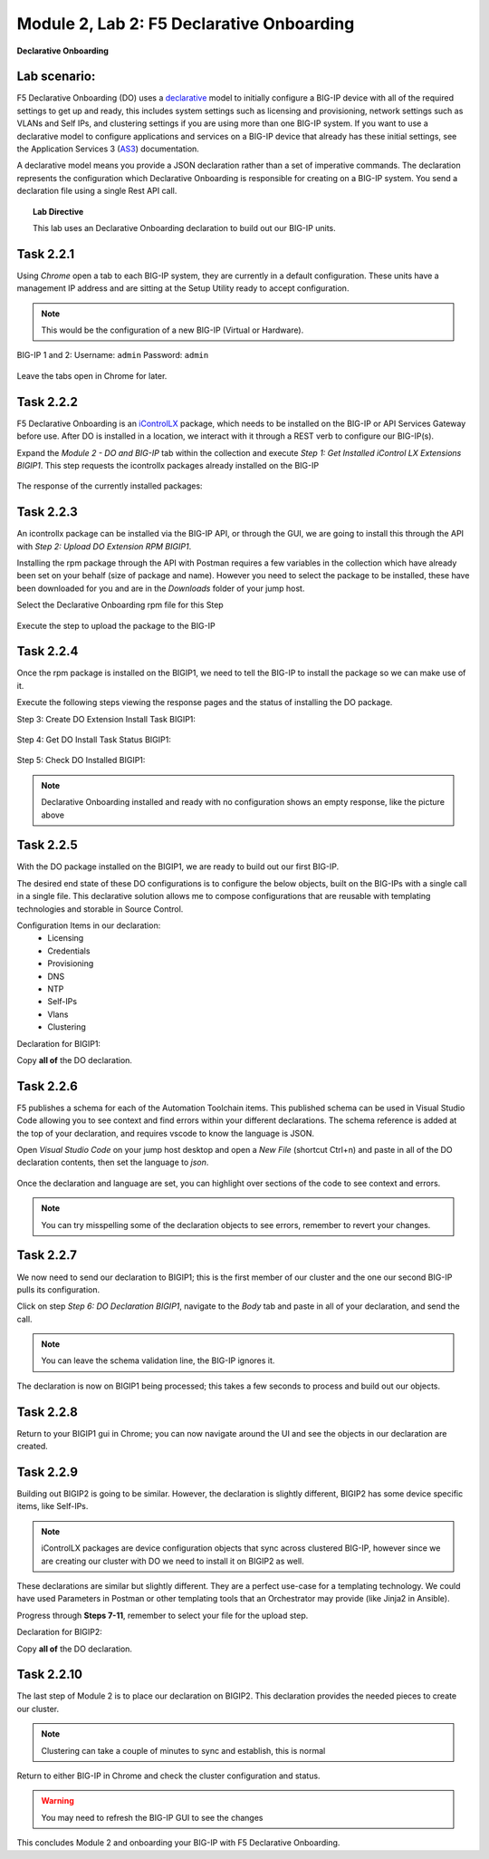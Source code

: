 Module |labmodule|\, Lab \ |labnum|\: F5 Declarative Onboarding
===============================================================

|image1| **Declarative Onboarding**

Lab scenario:
~~~~~~~~~~~~~

F5 Declarative Onboarding (DO) uses a declarative_ model to initially configure a BIG-IP device with all of the required settings to get up and ready, this includes system settings such as licensing and provisioning, network settings such as VLANs and Self IPs, and clustering settings if you are using more than one BIG-IP system. If you want to use a declarative model to configure applications and services on a BIG-IP device that already has these initial settings, see the Application Services 3 (AS3_) documentation.

A declarative model means you provide a JSON declaration rather than a set of imperative commands. The declaration represents the configuration which Declarative Onboarding is responsible for creating on a BIG-IP system. You send a declaration file using a single Rest API call.

.. Topic:: Lab Directive

    This lab uses an Declarative Onboarding declaration to build out our BIG-IP units.

.. seealso:: DO CloudDocs_ Page

Task |labmodule|\.\ |labnum|\.1
~~~~~~~~~~~~~~~~~~~~~~~~~~~~~~~

Using `Chrome` open a tab to each BIG-IP system, they are currently in a default configuration. These units have a management IP address and are sitting at the Setup Utility ready to accept configuration. 

.. Note:: This would be the configuration of a new BIG-IP (Virtual or Hardware).

BIG-IP 1 and 2:
Username: ``admin``
Password: ``admin``

  |image8|

Leave the tabs open in Chrome for later.

Task |labmodule|\.\ |labnum|\.2
~~~~~~~~~~~~~~~~~~~~~~~~~~~~~~~

F5 Declarative Onboarding is an iControlLX_ package, which needs to be installed on the BIG-IP or API Services Gateway before use. After DO is installed in a location, we interact with it through a REST verb to configure our BIG-IP(s).

.. seealso:: The iControl LX extension allows you to use Node.js to extend the REST API on any BIG-IP. You can write an iControl LX extension to implement your REST API using JavaScript to represent the URI resources (nouns) that you can then invoke in a RESTful manner. The REST verb handlers can then perform appropriate actions local to the F5 devices or across the distributed data center. An iControl LX extension is an extensibility point attached to a specific URI, enabling customer-provided JavaScript/Node.js code to run in the context of the BIG-IP/iWorkflow control plane extending the REST API with additional services. You can extend existing F5 REST APIs as well as convert your services into multiple extensions that run on F5’s control plane.

Expand the `Module 2 - DO and BIG-IP` tab within the collection and execute `Step 1: Get Installed iControl LX Extensions BIGIP1`. This step requests the icontrollx packages already installed on the BIG-IP

  |image10|

The response of the currently installed packages:

  |image11|

Task |labmodule|\.\ |labnum|\.3
~~~~~~~~~~~~~~~~~~~~~~~~~~~~~~~

An icontrollx package can be installed via the BIG-IP API, or through the GUI, we are going to install this through the API with `Step 2: Upload DO Extension RPM BIGIP1`.

Installing the rpm package through the API with Postman requires a few variables in the collection which have already been set on your behalf (size of package and name). However you need to select the package to be installed, these have been downloaded for you and are in the `Downloads` folder of your jump host.

Select the Declarative Onboarding rpm file for this Step

  |image13|

Execute the step to upload the package to the BIG-IP

  |image14|

Task |labmodule|\.\ |labnum|\.4
~~~~~~~~~~~~~~~~~~~~~~~~~~~~~~~

Once the rpm package is installed on the BIGIP1, we need to tell the BIG-IP to install the package so we can make use of it.

Execute the following steps viewing the response pages and the status of installing the DO package.

Step 3: Create DO Extension Install Task BIGIP1:

  |image15|

Step 4: Get DO Install Task Status BIGIP1:

  |image16|

Step 5: Check DO Installed BIGIP1:

  |image17|

.. Note:: Declarative Onboarding installed and ready with no configuration shows an empty response, like the picture above

Task |labmodule|\.\ |labnum|\.5
~~~~~~~~~~~~~~~~~~~~~~~~~~~~~~~

With the DO package installed on the BIGIP1, we are ready to build out our first BIG-IP. 

The desired end state of these DO configurations is to configure the below objects, built on the BIG-IPs with a single call in a single file. This declarative solution allows me to compose configurations that are reusable with templating technologies and storable in Source Control.

.. seealso:: This AS3 declaration was created from an F5 provided example located on CloudDocs DO_Example_

Configuration Items in our declaration:
  - Licensing
  - Credentials
  - Provisioning
  - DNS
  - NTP
  - Self-IPs
  - Vlans
  - Clustering

Declaration for BIGIP1:

.. literalinclude :: files/do_cluster_bigip1.json
   :language: json

Copy **all of** the DO declaration.

Task |labmodule|\.\ |labnum|\.6
~~~~~~~~~~~~~~~~~~~~~~~~~~~~~~~

F5 publishes a schema for each of the Automation Toolchain items. This published schema can be used in Visual Studio Code allowing you to see context and find errors within your different declarations. The schema reference is added at the top of your declaration, and requires vscode to know the language is JSON.

.. seealso:: Schema Validation for Declarative Onboarding (DO_Schema_)

Open `Visual Studio Code` on your jump host desktop and open a `New File` (shortcut Ctrl+n) and paste in all of the DO declaration contents, then set the language to `json`.

  |image18|

Once the declaration and language are set, you can highlight over sections of the code to see context and errors.

  |image19|

.. note:: You can try misspelling some of the declaration objects to see errors, remember to revert your changes.

Task |labmodule|\.\ |labnum|\.7
~~~~~~~~~~~~~~~~~~~~~~~~~~~~~~~

We now need to send our declaration to BIGIP1; this is the first member of our cluster and the one our second BIG-IP pulls its configuration. 

Click on step `Step 6: DO Declaration BIGIP1`, navigate to the `Body` tab and paste in all of your declaration, and send the call. 

  |image20|

.. note:: You can leave the schema validation line, the BIG-IP ignores it.

The declaration is now on BIGIP1 being processed; this takes a few seconds to process and build out our objects. 

Task |labmodule|\.\ |labnum|\.8
~~~~~~~~~~~~~~~~~~~~~~~~~~~~~~~

Return to your BIGIP1 gui in Chrome; you can now navigate around the UI and see the objects in our declaration are created.

  |image21|

Task |labmodule|\.\ |labnum|\.9
~~~~~~~~~~~~~~~~~~~~~~~~~~~~~~~

Building out BIGIP2 is going to be similar. However, the declaration is slightly different, BIGIP2 has some device specific items, like Self-IPs.

.. Note:: iControlLX packages are device configuration objects that sync across clustered BIG-IP, however since we are creating our cluster with DO we need to install it on BIGIP2 as well.

These declarations are similar but slightly different. They are a perfect use-case for a templating technology. We could have used Parameters in Postman or other templating tools that an Orchestrator may provide (like Jinja2 in Ansible).

Progress through **Steps 7-11**, remember to select your file for the upload step.

Declaration for BIGIP2:

.. literalinclude :: files/do_cluster_bigip2.json
   :language: json

Copy **all of** the DO declaration.

Task |labmodule|\.\ |labnum|\.10
~~~~~~~~~~~~~~~~~~~~~~~~~~~~~~~~

The last step of Module 2 is to place our declaration on BIGIP2. This declaration provides the needed pieces to create our cluster.

  |image22|

.. Note:: Clustering can take a couple of minutes to sync and establish, this is normal

Return to either BIG-IP in Chrome and check the cluster configuration and status.
  
  |image23|

.. warning:: You may need to refresh the BIG-IP GUI to see the changes

This concludes Module 2 and onboarding your BIG-IP with F5 Declarative Onboarding.

.. |labmodule| replace:: 2
.. |labnum| replace:: 2
.. |labdot| replace:: |labmodule|\ .\ |labnum|
.. |labund| replace:: |labmodule|\ _\ |labnum|
.. |labname| replace:: Lab\ |labdot|
.. |labnameund| replace:: Lab\ |labund|
.. |image1| image:: images/image1.png
   :width: 50px
.. |image8| image:: images/image8.png
   :width: 80%
.. |image9| image:: images/image9.png
   :width: 40%
.. |image10| image:: images/image10.png
   :width: 40%
.. |image11| image:: images/image11.png
   :width: 80%
.. |image12| image:: images/image12.png
   :width: 50%
.. |image13| image:: images/image13.png
.. |image14| image:: images/image14.png
   :width: 50%
.. |image15| image:: images/image15.png
   :width: 50%
.. |image16| image:: images/image16.png
   :width: 50%
.. |image17| image:: images/image17.png
   :width: 50%
.. |image18| image:: images/image18.png
   :width: 50%
.. |image19| image:: images/image19.png
   :width: 50%
.. |image20| image:: images/image20.png
   :width: 50%
.. |image21| image:: images/image21.png
   :width: 50%
.. |image22| image:: images/image22.png
   :width: 50%
.. |image23| image:: images/image23.png
   :width: 50%
.. _AS3: https://clouddocs.f5.com/products/extensions/f5-appsvcs-extension/latest/
.. _declarative: https://www.f5.com/company/blog/in-container-land-declarative-configuration-is-king
.. _iControlLX: https://clouddocs.f5.com/products/iapp/iapp-lx/tmos-13_1/icontrollx_concepts/icontrollx-overview.html
.. _CloudDocs: https://clouddocs.f5.com/products/extensions/f5-declarative-onboarding/latest/
.. _DO_Schema: https://clouddocs.f5.com/products/extensions/f5-declarative-onboarding/latest/validate.html
.. _DO_Example: https://clouddocs.f5.com/products/extensions/f5-declarative-onboarding/latest/examples.html#example-2-clustered-declaration